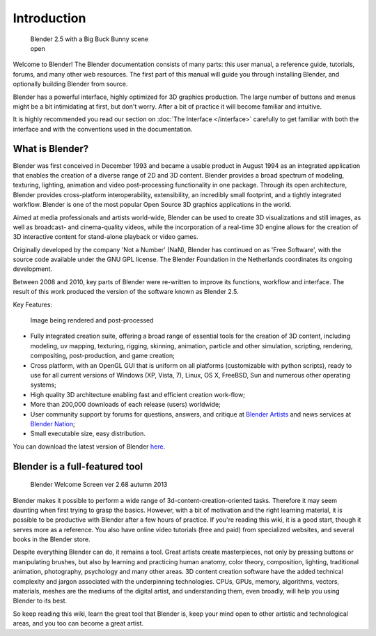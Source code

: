 
Introduction
************

.. figure:: /images/Blender25withbbb.jpg
   :width: 300px
   :figwidth: 300px

   Blender 2.5 with a Big Buck Bunny scene open


Welcome to  Blender! The Blender documentation consists of many parts: this user manual,
a reference guide, tutorials, forums, and many other web resources.
The first part of this manual will guide you through installing Blender,
and optionally building Blender from source.

Blender has a powerful interface, highly optimized for 3D graphics production.
The large number of buttons and menus might be a bit intimidating at first, but don't worry.
After a bit of practice it will become familiar and intuitive.

It is highly recommended you read our section on :doc:`The Interface </interface>`
carefully to get familiar with both the interface and with the conventions used in the documentation.


What is Blender?
================

Blender was first conceived in December 1993 and became a usable product in August 1994 as an
integrated application that enables the creation of a diverse range of 2D and 3D content.
Blender provides a broad spectrum of modeling, texturing, lighting,
animation and video post-processing functionality in one package.
Through its open architecture, Blender provides cross-platform interoperability,
extensibility, an incredibly small footprint, and a tightly integrated workflow.
Blender is one of the most popular Open Source 3D graphics applications in the world.

Aimed at media professionals and artists world-wide,
Blender can be used to create 3D visualizations and still images,
as well as broadcast- and cinema-quality videos, while the incorporation of a real-time 3D
engine allows for the creation of 3D interactive content for stand-alone playback or video
games.

Originally developed by the company 'Not a Number' (NaN),
Blender has continued on as 'Free Software',
with the source code available under the GNU GPL license.
The Blender Foundation in the Netherlands coordinates its ongoing development.

Between 2008 and 2010, key parts of Blender were re-written to improve its functions,
workflow and interface.
The result of this work produced the version of the software known as Blender 2.5.

Key Features:


.. figure:: /images/Blender25renderbbb.jpg
   :width: 300px
   :figwidth: 300px

   Image being rendered and post-processed


- Fully integrated creation suite, offering a broad range of essential tools for the creation of 3D content,
  including modeling, uv mapping, texturing, rigging, skinning, animation, particle and other simulation,
  scripting, rendering, compositing, post-production, and game creation;
- Cross platform, with an OpenGL GUI that is uniform on all platforms (customizable with python scripts),
  ready to use for all current versions of Windows (XP, Vista, 7),
  Linux, OS X, FreeBSD, Sun and numerous other operating systems;
- High quality 3D architecture enabling fast and efficient creation work-flow;
- More than 200,000 downloads of each release (users) worldwide;
- User community support by forums
  for questions, answers, and critique at `Blender Artists <http://BlenderArtists.org>`__
  and news services at `Blender Nation <http://blendernation.com>`__;
- Small executable size, easy distribution.

You can download the latest version of Blender `here <http://www.blender.org/download/>`__.


Blender is a full-featured tool
===============================

.. figure:: /images/Blender_268a_welcome.jpg
   :width: 400px
   :figwidth: 400px

   Blender Welcome Screen ver 2.68 autumn 2013

Blender makes it possible to perform a wide range of 3d-content-creation-oriented tasks.
Therefore it may seem daunting when first trying to grasp the basics.
However, with a bit of motivation and the right learning material,
it is possible to be productive with Blender after a few hours of practice.
If you're reading this wiki, it is a good start, though it serves more as a reference.
You also have online video tutorials (free and paid) from specialized websites, and several books in the Blender store.

Despite everything Blender can do, it remains a tool. Great artists create masterpieces,
not only by pressing buttons or manipulating brushes,
but also by learning and practicing human anatomy, color theory, composition, lighting,
traditional animation, photography, psychology and many other areas. 3D content creation
software have the added technical complexity and jargon associated with the underpinning
technologies. CPUs, GPUs, memory, algorithms, vectors, materials,
meshes are the mediums of the digital artist, and understanding them, even broadly,
will help you using Blender to its best.

So keep reading this wiki, learn the great tool that Blender is,
keep your mind open to other artistic and technological areas,
and you too can become a great artist.

